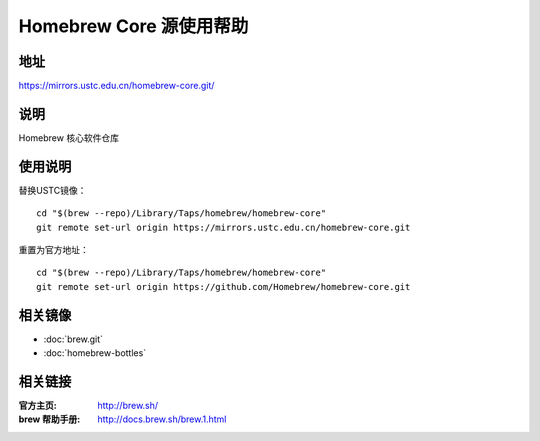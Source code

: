 ========================
Homebrew Core 源使用帮助
========================

地址
====

https://mirrors.ustc.edu.cn/homebrew-core.git/

说明
====

Homebrew 核心软件仓库

使用说明
========

替换USTC镜像：

::

    cd "$(brew --repo)/Library/Taps/homebrew/homebrew-core"
    git remote set-url origin https://mirrors.ustc.edu.cn/homebrew-core.git

重置为官方地址：

::

    cd "$(brew --repo)/Library/Taps/homebrew/homebrew-core"
    git remote set-url origin https://github.com/Homebrew/homebrew-core.git

相关镜像
========
- :doc:`brew.git`
- :doc:`homebrew-bottles`

相关链接
========

:官方主页: http://brew.sh/
:brew 帮助手册: http://docs.brew.sh/brew.1.html
